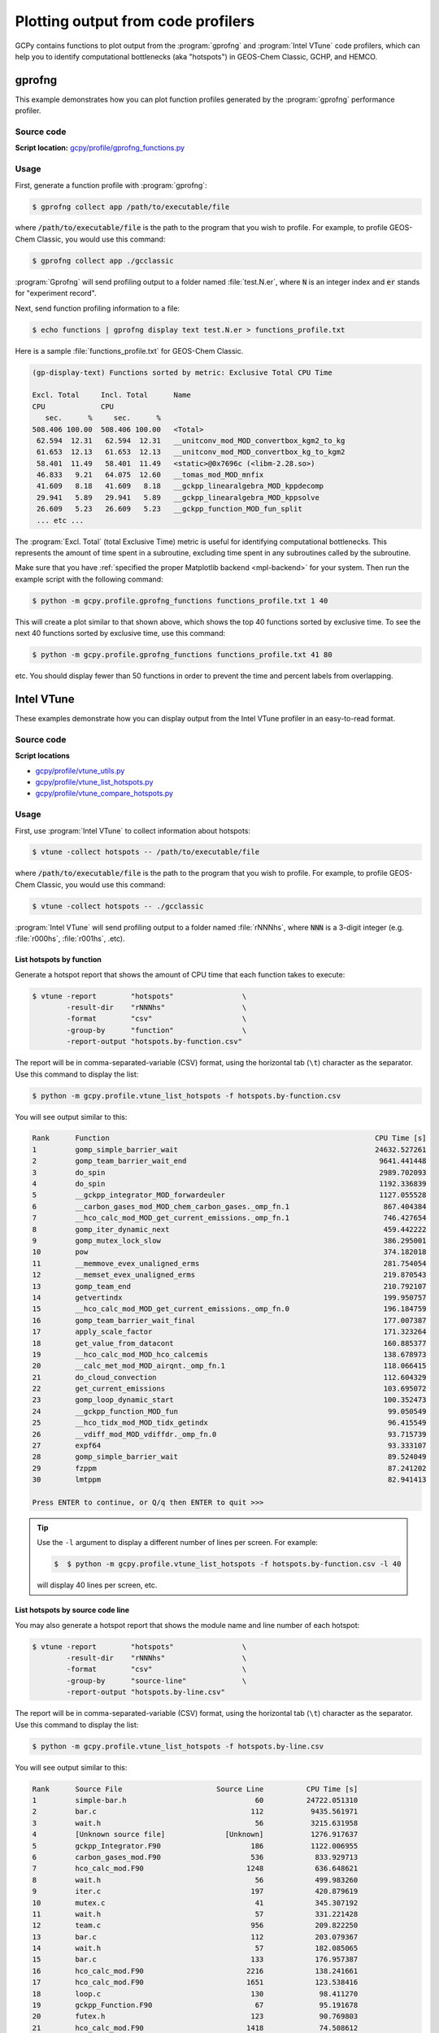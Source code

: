 .. |br| raw:: html

   <br/>

.. _code-profiling:

###################################
Plotting output from code profilers
###################################

GCPy contains functions to plot output from the :program:`gprofng` and
:program:`Intel VTune` code profilers, which can help you to identify
computational bottlenecks (aka "hotspots") in GEOS-Chem
Classic, GCHP, and HEMCO.

.. _code-profiling-gprofng:

=======
gprofng
=======

This example demonstrates how you can plot function profiles generated
by the :program:`gprofng` performance profiler.

.. image:: _static/images/gprofng\_functions.png
   :align: center


.. _code-profiling-gprofng-source:

Source code
-----------

**Script location:** `gcpy/profile/gprofng_functions.py <https://github.com/geoschem/gcpy/blob/main/gcpy/profile/gprofng_functions.py>`_

.. _code-profiling-gprofng-usage:

Usage
-----

First, generate a function profile with :program:`gprofng`:

.. code-block:: console

   $ gprofng collect app /path/to/executable/file

where :code:`/path/to/executable/file` is the path to the program that
you wish to profile.  For example, to profile GEOS-Chem Classic, you
would use this command:

.. code-block:: console

   $ gprofng collect app ./gcclassic

:program:`Gprofng` will send profiling output to a folder named
:file:`test.N.er`, where :code:`N` is an integer index and :code:`er`
stands for  "experiment record".

Next, send function profiling information to a file:

.. code-block:: console

   $ echo functions | gprofng display text test.N.er > functions_profile.txt

Here is a sample :file:`functions_profile.txt` for GEOS-Chem Classic.

.. code-block:: text

   (gp-display-text) Functions sorted by metric: Exclusive Total CPU Time

   Excl. Total     Incl. Total      Name
   CPU             CPU
      sec.      %     sec.      %
   508.406 100.00  508.406 100.00   <Total>
    62.594  12.31   62.594  12.31   __unitconv_mod_MOD_convertbox_kgm2_to_kg
    61.653  12.13   61.653  12.13   __unitconv_mod_MOD_convertbox_kg_to_kgm2
    58.401  11.49   58.401  11.49   <static>@0x7696c (<libm-2.28.so>)
    46.833   9.21   64.075  12.60   __tomas_mod_MOD_mnfix
    41.609   8.18   41.609   8.18   __gckpp_linearalgebra_MOD_kppdecomp
    29.941   5.89   29.941   5.89   __gckpp_linearalgebra_MOD_kppsolve
    26.609   5.23   26.609   5.23   __gckpp_function_MOD_fun_split
    ... etc ...

The :program:`Excl. Total` (total Exclusive Time) metric is useful for
identifying computational bottlenecks.  This represents the amount of
time spent in a subroutine, excluding time spent in any subroutines
called by the subroutine.

Make sure that you have :ref:`specified the proper Matplotlib backend
<mpl-backend>` for your system. Then run the example script with the
following command:

.. code-block:: console

   $ python -m gcpy.profile.gprofng_functions functions_profile.txt 1 40

This will create a plot similar to that shown above, which shows the
top 40 functions sorted by exclusive time. To see the next 40
functions sorted by exclusive time, use this command:

.. code-block:: console

   $ python -m gcpy.profile.gprofng_functions functions_profile.txt 41 80

etc.  You should display fewer than 50 functions in order to prevent
the time and percent labels from overlapping.

.. _code-profiling-vtune:

===========
Intel VTune
===========

These examples demonstrate how you can display output from the Intel
VTune profiler in an easy-to-read format.

.. _code-profiling-vtune-source:

Source code
-----------

**Script locations**

- `gcpy/profile/vtune_utils.py
  <https://github.com/geoschem/gcpy/blob/main/gcpy/profile/vtune_utils.py>`_

- `gcpy/profile/vtune_list_hotspots.py
  <https://github.com/geoschem/gcpy/blob/main/gcpy/profile/vtune_list_hotspots.py>`_

- `gcpy/profile/vtune_compare_hotspots.py
  <https://github.com/geoschem/gcpy/blob/main/gcpy/profile/vtune_compare_hotspots.py>`_

.. _code-profiling-vtune-usage:

Usage
-----

First, use :program:`Intel VTune` to collect information about hotspots:

.. code-block:: console

   $ vtune -collect hotspots -- /path/to/executable/file

where :code:`/path/to/executable/file` is the path to the program that
you wish to profile.  For example, to profile GEOS-Chem Classic, you
would use this command:

.. code-block:: console

   $ vtune -collect hotspots -- ./gcclassic

:program:`Intel VTune` will send profiling output to a folder named
:file:`rNNNhs`, where :code:`NNN` is a 3-digit integer
(e.g. :file:`r000hs`, :file:`r001hs`, .etc).

List hotspots by function
~~~~~~~~~~~~~~~~~~~~~~~~~

Generate a hotspot report that shows the amount of CPU time that each
function takes to execute:

.. code-block:: console

   $ vtune -report        "hotspots"                \
           -result-dir    "rNNNhs"                  \
           -format        "csv"                     \
           -group-by      "function"                \
           -report-output "hotspots.by-function.csv"

The report will be in comma-separated-variable (CSV) format, using the
horizontal tab (:literal:`\\t`) character as the separator.  Use this
command to display the list:

.. code-block:: console

   $ python -m gcpy.profile.vtune_list_hotspots -f hotspots.by-function.csv

You will see output similar to this:

.. code-block:: text

   Rank      Function                                                              CPU Time [s]
   1         gomp_simple_barrier_wait                                              24632.527261
   2         gomp_team_barrier_wait_end                                             9641.441448
   3         do_spin                                                                2989.702093
   4         do_spin                                                                1192.336839
   5         __gckpp_integrator_MOD_forwardeuler                                    1127.055528
   6         __carbon_gases_mod_MOD_chem_carbon_gases._omp_fn.1                      867.404384
   7         __hco_calc_mod_MOD_get_current_emissions._omp_fn.1                      746.427654
   8         gomp_iter_dynamic_next                                                  459.442222
   9         gomp_mutex_lock_slow                                                    386.295001
   10        pow                                                                     374.182018
   11        __memmove_evex_unaligned_erms                                           281.754054
   12        __memset_evex_unaligned_erms                                            219.870543
   13        gomp_team_end                                                           210.792107
   14        getvertindx                                                             199.950757
   15        __hco_calc_mod_MOD_get_current_emissions._omp_fn.0                      196.184759
   16        gomp_team_barrier_wait_final                                            177.007387
   17        apply_scale_factor                                                      171.323264
   18        get_value_from_datacont                                                 160.885377
   19        __hco_calc_mod_MOD_hco_calcemis                                         138.678973
   20        __calc_met_mod_MOD_airqnt._omp_fn.1                                     118.066415
   21        do_cloud_convection                                                     112.604329
   22        get_current_emissions                                                   103.695072
   23        gomp_loop_dynamic_start                                                 100.352473
   24        __gckpp_function_MOD_fun                                                 99.050549
   25        __hco_tidx_mod_MOD_tidx_getindx                                          96.415549
   26        __vdiff_mod_MOD_vdiffdr._omp_fn.0                                        93.715739
   27        expf64                                                                   93.333107
   28        gomp_simple_barrier_wait                                                 89.524049
   29        fzppm                                                                    87.241202
   30        lmtppm                                                                   82.941413

   Press ENTER to continue, or Q/q then ENTER to quit >>>

.. tip::

   Use the :literal:`-l` argument to display a different number of
   lines per screen.  For example:

   .. code-block:: console

      $  $ python -m gcpy.profile.vtune_list_hotspots -f hotspots.by-function.csv -l 40

   will display 40 lines per screen, etc.


List hotspots by source code line
~~~~~~~~~~~~~~~~~~~~~~~~~~~~~~~~~

You may also generate a hotspot report that shows the module name and
line number of each hotspot:

.. code-block:: console

   $ vtune -report        "hotspots"                \
           -result-dir    "rNNNhs"                  \
           -format        "csv"                     \
           -group-by      "source-line"             \
           -report-output "hotspots.by-line.csv"

The report will be in comma-separated-variable (CSV) format, using the
horizontal tab (:literal:`\\t`) character as the separator.  Use this
command to display the list:

.. code-block:: console

   $ python -m gcpy.profile.vtune_list_hotspots -f hotspots.by-line.csv

You will see output similar to this:

.. code-block:: text

   Rank      Source File                      Source Line          CPU Time [s]
   1         simple-bar.h                              60          24722.051310
   2         bar.c                                    112           9435.561971
   3         wait.h                                    56           3215.631958
   4         [Unknown source file]              [Unknown]           1276.917637
   5         gckpp_Integrator.F90                     186           1122.006955
   6         carbon_gases_mod.F90                     536            833.929713
   7         hco_calc_mod.F90                        1248            636.648621
   8         wait.h                                    56            499.983260
   9         iter.c                                   197            420.879619
   10        mutex.c                                   41            345.307192
   11        wait.h                                    57            331.221428
   12        team.c                                   956            209.822250
   13        bar.c                                    112            203.079367
   14        wait.h                                    57            182.085065
   15        bar.c                                    133            176.957387
   16        hco_calc_mod.F90                        2216            138.241661
   17        hco_calc_mod.F90                        1651            123.538416
   18        loop.c                                   130             98.411270
   19        gckpp_Function.F90                        67             95.191678
   20        futex.h                                  123             90.769803
   21        hco_calc_mod.F90                        1418             74.508612
   22        hco_calc_mod.F90                        1541             70.619145
   23        hco_tidx_mod.F90                         366             67.885338
   24        hco_calc_mod.F90                        1019             67.284800
   25        mixing_mod.F90                           780             62.574882
   26        hco_calc_mod.F90                        1475             60.544203
   27        calc_met_mod.F90                         697             57.911982
   28        hco_interface_common.F90                 165             57.280402
   29        history_mod.F90                         2670             54.087905
   30        hco_calc_mod.F90                        1046             53.123816

   Press ENTER to continue, or Q/q then ENTER to quit >>>

Comparing hotspots
~~~~~~~~~~~~~~~~~~

Let's say you have used :program:`Intel VTune` to generate hotspot
reports for runs before and after a given fix was applied.  You can
compare a hotspot by name to see how much time it took to execute in
both runs.  Use the following command:

.. code-block:: console

   python -m gcpy.profile.vtune_compare_hotspots             \
     --ref-file     "hotspot-report-by-function.before.csv"  \
     --ref-label    "Before"                                 \
     --dev-file     "hotspot-report-by-function.after.csv"   \
     --dev-label    "After"                                  \
     --hotspot-name "get_current_emissions"

You will then see output similar to this:

.. code-block:: text

   Hotspot                          Before         After      Abs Diff    % Diff
   get_current_emissions         113.13094     103.69507      -9.43587     -8.34
